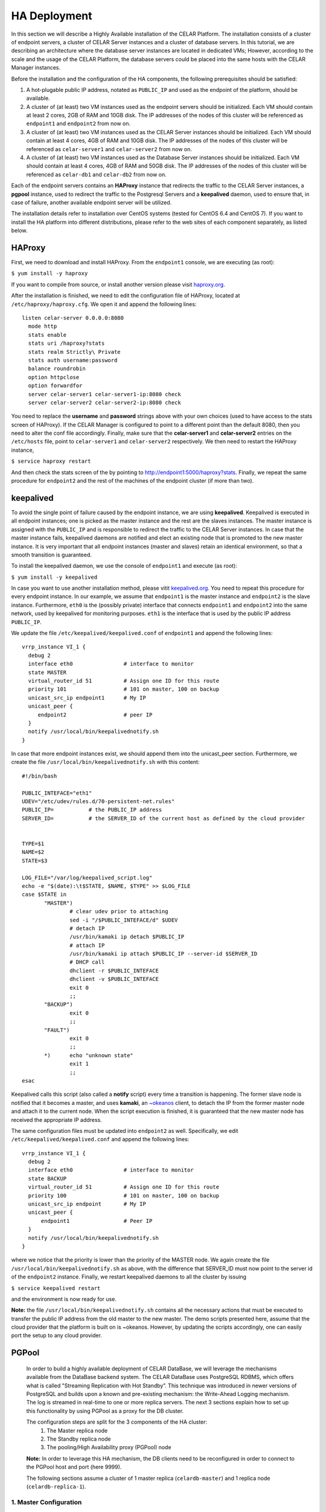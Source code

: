 HA Deployment
=====================
In this section we will describe a Highly Available installation of the CELAR Platform. The installation consists of a cluster of endpoint servers, a cluster of CELAR Server instances and a cluster of database servers. In this tutorial, we are describing an architecture where the database server instances are located in dedicated VMs; However, according to the scale and the usage of the CELAR Platform, the database servers could be placed into the same hosts with the CELAR Manager instances. 

Before the installation and the configuration of the HA components, the following prerequisites should be satisfied:

1.  A hot-plugable public IP address, notated as ``PUBLIC_IP`` and used as the endpoint of the platform, should be available.
2.  A cluster of (at least) two VM instances used as the endpoint servers should be initialized. Each VM should contain at least 2 cores, 2GB of RAM and 10GB disk. The IP addresses of the nodes of this cluster will be referenced as ``endpoint1`` and ``endpoint2`` from  now on.
3.  A cluster of (at least) two VM instances used as the CELAR Server instances should be initialized. Each VM should contain at least 4 cores, 4GB of RAM and 10GB disk. The IP addresses of the nodes of this cluster will be referenced as ``celar-server1`` and ``celar-server2`` from  now on.
4.  A cluster of (at least) two VM instances used as the Database Server instances should be initialized. Each VM should contain at least 4 cores, 4GB of RAM and 50GB disk. The IP addresses of the nodes of this cluster will be referenced as ``celar-db1`` and ``celar-db2`` from  now on.

Each of the endpoint servers contains an **HAProxy** instance that redirects the traffic to the CELAR Server instances, a **pgpool** instance, used to redirect the traffic to the Postgresql Servers and a **keepalived** daemon, used to ensure that, in case of failure, another available endpoint server will be utilized. 

The installation details refer to installation over CentOS systems (tested for CentOS 6.4 and CentOS 7). If you want to install the HA platform into different distributions, please refer to the web sites of each component separately, as listed below.  

HAProxy
-------
First, we need to download and install HAProxy. From the ``endpoint1`` console, we are executing (as root):

``$ yum install -y haproxy``

If you want to compile from source, or install another version please visit `haproxy.org <http://www.haproxy.org/#docs>`_.

After the installation is finished, we need to edit the configuration file of HAProxy, located at ``/etc/haproxy/haproxy.cfg``. We open it and append the following lines:

::

 listen celar-server 0.0.0.0:8080
   mode http
   stats enable
   stats uri /haproxy?stats
   stats realm Strictly\ Private
   stats auth username:password
   balance roundrobin
   option httpclose
   option forwardfor
   server celar-server1 celar-server1-ip:8080 check
   server celar-server2 celar-server2-ip:8080 check

You need to replace the **username** and **password** strings above with your own choices (used to have access to the stats screen of HAProxy). If the CELAR Manager is configured to point to a different point than the default 8080, then you need to alter the conf file accordingly. Finally, make sure that the **celar-server1** and **celar-server2** entries on the ``/etc/hosts`` file, point to ``celar-server1`` and ``celar-server2`` respectively. 
We then need to restart the HAProxy instance,

``$ service haproxy restart``

And then check the stats screen of the by pointing to http://endpoint1:5000/haproxy?stats.
Finally, we repeat the same procedure for ``endpoint2`` and the rest of the machines of the endpoint cluster (if more than two).

keepalived
----------


To avoid the single point of failure caused by the endpoint instance, we are using **keepalived**. Keepalived is executed in all endpoint instances; one is picked as the master instance and the rest are the slaves instances. The master instance is assigned with the ``PUBLIC_IP`` and is responsible to redirect the traffic to the CELAR Server instances. In case that the master instance fails, keepalived daemons are notified and elect an existing node that is promoted to the new master instance. It is very important that all endpoint instances (master and slaves) retain an identical environment, so that a smooth transition is guaranteed.

To install the keepalived daemon, we use the console of ``endpoint1`` and execute (as root):

``$ yum install -y keepalived``

In case you want to use another installation method, please vitit `keepalived.org <http://www.keepalived.org/documentation.html>`_. You need to repeat this procedure for every endpoint instance. In our example, we assume that ``endpoint1`` is the master instance and ``endpoint2`` is the slave instance. Furthermore, ``eth0`` is the (possibly private) interface that connects ``endpoint1`` and ``endpoint2`` into the same network, used by keepalived for monitoring purposes. ``eth1`` is the interface that is used by the public IP address ``PUBLIC_IP``. 

We update the file ``/etc/keepalived/keepalived.conf`` of ``endpoint1`` and append the following lines:
::

 vrrp_instance VI_1 {
   debug 2
   interface eth0                # interface to monitor
   state MASTER
   virtual_router_id 51          # Assign one ID for this route
   priority 101                  # 101 on master, 100 on backup
   unicast_src_ip endpoint1      # My IP
   unicast_peer {
      endpoint2                  # peer IP
   }
   notify /usr/local/bin/keepalivednotify.sh
 }

In case that more endpoint instances exist, we should append them into the unicast_peer section. Furthermore, we create the file ``/usr/local/bin/keepalivednotify.sh`` with this content:
::

 #!/bin/bash

 PUBLIC_INTEFACE="eth1"
 UDEV="/etc/udev/rules.d/70-persistent-net.rules"
 PUBLIC_IP=           # the PUBLIC_IP address
 SERVER_ID=           # the SERVER_ID of the current host as defined by the cloud provider
     
   
 TYPE=$1
 NAME=$2
 STATE=$3
   
 LOG_FILE="/var/log/keepalived_script.log"
 echo -e "$(date):\t$STATE, $NAME, $TYPE" >> $LOG_FILE
 case $STATE in
        "MASTER") 
                # clear udev prior to attaching
                sed -i "/$PUBLIC_INTEFACE/d" $UDEV
                # detach IP
                /usr/bin/kamaki ip detach $PUBLIC_IP
                # attach IP
                /usr/bin/kamaki ip attach $PUBLIC_IP --server-id $SERVER_ID
                # DHCP call
                dhclient -r $PUBLIC_INTEFACE
                dhclient -v $PUBLIC_INTEFACE
                exit 0
                ;;
        "BACKUP")
                exit 0
                ;;
        "FAULT")  
                exit 0
                ;;
        *)      echo "unknown state"
                exit 1
                ;;
 esac


Keepalived calls this script (also called a **notify** script) every time a transition is happening. The former slave node is notified that it becomes a master, and uses **kamaki**, an `~okeanos <http://okeanos.grnet.gr>`_ client, to detach the IP from the former master node and attach it to the current node. When the script execution is finished, it is guaranteed that the new master node has received the appropriate IP address.

The same configuration files must be updated into ``endpoint2`` as well. Specifically, we edit ``/etc/keepalived/keepalived.conf`` and append the following lines:
::

 vrrp_instance VI_1 {
   debug 2
   interface eth0                # interface to monitor
   state BACKUP
   virtual_router_id 51          # Assign one ID for this route
   priority 100                  # 101 on master, 100 on backup
   unicast_src_ip endpoint       # My IP
   unicast_peer {
       endpoint1                 # Peer IP
   }
   notify /usr/local/bin/keepalivednotify.sh
 }

where we notice that the priority is lower than the priority of the MASTER node. We again create the file ``/usr/local/bin/keepalivednotify.sh`` as above, with the difference that SERVER_ID must now point to the server id of the ``endpoint2`` instance. Finally, we restart keepalived daemons to all the cluster by issuing

``$ service keepalived restart``

and the environment is now ready for use.


**Note:** the file ``/usr/local/bin/keepalivednotify.sh`` contains all the necessary actions that must be executed to transfer the public IP address from the old master to the new master. The demo scripts presented here, assume that the cloud provider that the platform is built on is ~okeanos. However, by updating the scripts accordingly, one can easily port the setup to any cloud provider.

PGPool
------

 In order to build a highly available deployment of CELAR DataBase, we will leverage the
 mechanisms available from the DataBase backend system. The CELAR DataBase uses
 PostgreSQL RDBMS, which offers what is called "Streaming Replication with Hot Standby”.
 This technique was introduced in newer versions of PostgreSQL and builds upon a known
 and pre-existing mechanism: the Write-Ahead Logging mechanism. The log is streamed
 in real-time to one or more replica servers. The next 3 sections explain how to set up
 this functionality by using PGPool as a proxy for the DB cluster.

 The configuration steps are split for the 3 components of the HA cluster: 
  1. The Master replica node
  2. The Standby replica node
  3. The pooling/High Availability proxy (PGPool) node

 **Note:** In order to leverage this HA mechanism, the DB clients need to be reconfigured in order to connect to the PGPool host and port (here 9999). 

 The following sections assume a cluster of 1 master replica (``celardb-master``) and 1 replica node (``celardb-replica-1``). 

1. Master Configuration
""""""""""""""""""""""""""
 In order to configure a master-slave set-up for the master node, we need to apply some 
 changes in the PostgreSQL configuration files. 

 **Note:** As a master replica one can use a pre-existing CELAR DataBase node, since 
 this configuration does not affect the pre-existing data. However the process will restart the
 DB service and thus interrupt all active connections to it. Therefore it is suggested that the 
 following steps for the Master as well as the Standby nodes will be run on an idle setting.

Changes in ``/var/lib/pgsql/data/postgresql.conf``:
 ::

  listen_addresses = '*'
  wal_level = hot_standby
  hot_standby = on
  synchronous_commit = local
  max_wal_senders = 3
  wal_keep_segments = 8
  synchronous_standby_names = '*'

Changes in ``/var/lib/pgsql/data/pg_hba.conf``:
 ::

  local   all             all                                     trust
  host    all             all             127.0.0.1/32            trust
  host    all             all             ::1/128                 trust
  host   replication     replicator        0.0.0.0/0        md5
  host   all     all        0.0.0.0/0     md5


Restart the PostgreSQL service to load changes

 $ ``service postgresql restart`` 

Create replicator user with REPLICATION permissions (run as user "postgres")
 
 $ ``psql -U postgres -c "CREATE USER replicator REPLICATION LOGIN ENCRYPTED PASSWORD 'celar-db';"``

Flush iptables 

 $ ``iptables -F #flush iptables``

Create testuser (as user "postgres")

 $ ``psql -U postgres -c "CREATE USER testuser createdb PASSWORD 'test';"``

Create the "testuser" database (as user "testuser")

 $ ``psql postgres testuser -c "CREATE database  testuser;"``

2. Standby Configuration
""""""""""""""""""""""""""
 Since we are configuring the replica server, we are assuming that we are starting with an empty PosgtreSQL data directory (``/var/lib/pgsql/data``) ie. a barebones installation.

 The first thing we are doing is using the automated backup tool to create a backup of the primary replica in the local data directory. The following command does so, using for the primary the hostname   ``celardb-master`` and the replication password ``celar-db``. The following is performed as user ``replicator`` in a streaming manner. Therefore, when the command finishes it is guaranteed to be up-to-  date with changes happening during its execution, but it will never finish if the master replica is under continuous load. Therefore this step should preferably be performed in an idle setting.

Take the backup with this command: 

 ``PGPASSWORD=celar-db pg_basebackup -h celardb-master -D /var/lib/pgsql/data -U replicator -v -P -X stream``

 This actually creates copies of the configuration files from the master replica. Minimal changes are needed for configuring the standby replicas.

In the file
``/var/lib/pgsql/data/postgresql.conf`` set :
 ::
  hot_standby = on

Create the recovery configuration file file be executing the following:
 ::

  # set recovery settings 
  cat > /var/lib/pgsql/data/recovery.conf <<- EOF
  standby_mode = 'on'
  primary_conninfo = 'host=celardb-master port=5432 user=replicator password=celar-db '
  trigger_file = '/tmp/promotedb.trigger'

The postgresql service can now be started:

 ``service postgresql start``

As a precaution flush iptables:

 ``iptables -F``



3. PGPool Configuration
"""""""""""""""""""""""""""""""
 Download the latest version PGPool from `here <http://www.pgpool.net/mediawiki/index.php/Downloads>`_.
 Extract and install it via the following command:
 $ ``./configure && make && make install``
 
 We will need to edit the PGPool configuration file in order to reflect the master-slave streaming replication configuration that we have set-up on our PostgreSQL cluster.

Add the following entries for the PGPool config file in ``/usr/local/etc/pgpool.conf``
 ::
 
  listen_addresses = '*'
  port = 9999
  # - Backend Connection Settings -
  backend_hostname0 = 'celardb-master'
  backend_port0 = 5432
  backend_weight0 = 1
  backend_data_directory0 = '/var/lib/pgsql/data'
  backend_flag0 = 'ALLOW_TO_FAILOVER'
  backend_hostname1 = 'celardb-replica-1'
  backend_port1 = 5432
  backend_weight1 = 1
  backend_data_directory1 = '/var/lib/pgsql/data'
  backend_flag1 = 'ALLOW_TO_FAILOVER'
  
  pool_passwd = 'pool_passwd'        # File name of pool_passwd for md5 authentication. "" disables pool_passwd.
  connection_cache = on
  replication_mode = off        
  replicate_select = off
  load_balance_mode = on
  # Master-Slave mode 
  master_slave_mode = on
  master_slave_sub_mode = 'stream'
  # Streaming replication check user/password
  sr_check_user = 'testuser'
  sr_check_password = 'test'
  # Health check user password
  health_check_user = 'testuser'
  health_check_password = 'test'
  # failover called with %d: node id, %M old master node ID, %m new master node ID
  failover_command = '/usr/local/etc/my_failover.sh %d %M %m \n $(date)
  fail_over_on_backend_error = on
  recovery_user = 'nobody'

 (**Note:** Those entries are for hostnames ``celardb-master`` and ``celardb-replica-1``)

We can now start the PGPool proxy service.

The following command starts pgpool and logs its output in a rotate-log.

``pgpool -n 2>&1 | /usr/local/apache2/bin/rotatelogs  -l -f /var/log/pgpool/pgpool.log.%A 86400 &``

